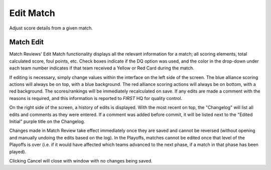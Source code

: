 .. _match-review-edit:

Edit Match
======================

Adjust score details from a given match.

Match Edit
----------

.. image:: images/match-review-match.png

Match Reviews' Edit Match functionality displays all the relevant information for a match; all scoring elements, total calculated score, foul points, etc. 
Check boxes indicate if the DQ option was used, and the color in the drop-down under each team number indicates if that team received a Yellow or Red Card during the match.

If editing is necessary, simply change values within the interface on the left side of the screen. The blue alliance scoring actions will always be on top, with a blue background.
The red alliance scoring actions will always be on bottom, with a red background. The scores/rankings will be immediately recalculated on save. If any edits are made a comment with the reasons is required,
and this information is reported to *FIRST* HQ for quality control.

On the right side of the screen, a history of edits is displayed. With the most recent on top, the "Changelog" will list all edits and comments as they were entered.
If a comment was added before commit, it will be listed next to the "Edited Initial" purple title on the Changelog.

Changes made in Match Review take effect immediately once they are saved and cannot be reversed (without opening and manually undoing the edits based on the log). In the Playoffs, matches cannot be edited once that
level of the Playoffs is over (i.e. if it would have affected which teams advanced to the next phase, if a match in that phase has been played).

Clicking Cancel will close with window with no changes being saved.

